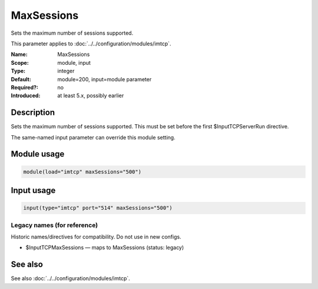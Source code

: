 .. _param-imtcp-maxsessions:
.. _imtcp.parameter.module.maxsessions:
.. _imtcp.parameter.input.maxsessions:

MaxSessions
===========

.. index::
   single: imtcp; MaxSessions
   single: MaxSessions

.. summary-start

Sets the maximum number of sessions supported.

.. summary-end

This parameter applies to :doc:`../../configuration/modules/imtcp`.

:Name: MaxSessions
:Scope: module, input
:Type: integer
:Default: module=200, input=module parameter
:Required?: no
:Introduced: at least 5.x, possibly earlier

Description
-----------
Sets the maximum number of sessions supported. This must be set
before the first $InputTCPServerRun directive.

The same-named input parameter can override this module setting.


Module usage
------------
.. _param-imtcp-module-maxsessions:
.. _imtcp.parameter.module.maxsessions-usage:

.. code-block:: rsyslog

   module(load="imtcp" maxSessions="500")

Input usage
-----------
.. _param-imtcp-input-maxsessions:
.. _imtcp.parameter.input.maxsessions-usage:

.. code-block:: rsyslog

   input(type="imtcp" port="514" maxSessions="500")

Legacy names (for reference)
~~~~~~~~~~~~~~~~~~~~~~~~~~~~
Historic names/directives for compatibility. Do not use in new configs.

.. _imtcp.parameter.legacy.inputtcpmaxsessions:

- $InputTCPMaxSessions — maps to MaxSessions (status: legacy)

.. index::
   single: imtcp; $InputTCPMaxSessions
   single: $InputTCPMaxSessions

See also
--------
See also :doc:`../../configuration/modules/imtcp`.

